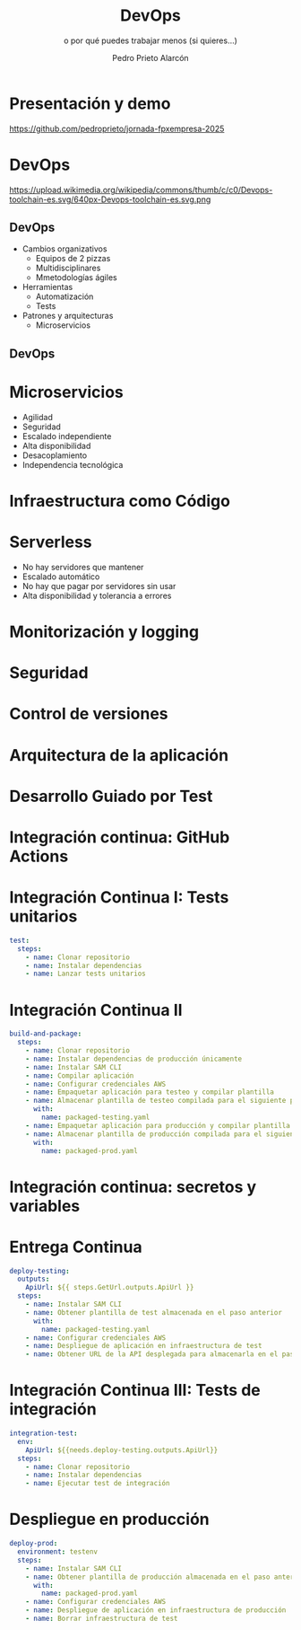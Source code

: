 #+TITLE: DevOps
#+SUBTITLE: o por qué puedes trabajar menos (si quieres...)
#+AUTHOR: Pedro Prieto Alarcón
#+EMAIL: pedroprietoalarcon@gmail.com
#+REVEAL_ROOT: https://cdn.jsdelivr.net/npm/reveal.js
#+REVEAL_THEME: moon
#+REVEAL_HLEVEL: 1
#+OPTIONS: toc:nil num:nil timestamp:nil

* Presentación y demo
https://github.com/pedroprieto/jornada-fpxempresa-2025
#+attr_html: :width 400px
[[./qr/qr-code.svg]]

* DevOps
https://upload.wikimedia.org/wikipedia/commons/thumb/c/c0/Devops-toolchain-es.svg/640px-Devops-toolchain-es.svg.png

** DevOps
- Cambios organizativos
  - Equipos de 2 pizzas
  - Multidisciplinares
  - Mmetodologías ágiles
- Herramientas
  - Automatización
  - Tests
- Patrones y arquitecturas
  - Microservicios

** DevOps
[[./imagenes/twopizza.jpg]]

* Microservicios
- Agilidad
- Seguridad
- Escalado independiente
- Alta disponibilidad
- Desacoplamiento
- Independencia tecnológica

* Infraestructura como Código
#+begin_src plantuml :file ./imagenes/iac.png :exports results
  @startuml VPC
  ' Uncomment the line below for "dark mode" styling
  '!$AWS_DARK = true

  !define AWSPuml https://raw.githubusercontent.com/awslabs/aws-icons-for-plantuml/v19.0/dist
  !include AWSPuml/AWSCommon.puml
  !include AWSPuml/AWSSimplified.puml
  !include AWSPuml/Compute/EC2.puml
  !include AWSPuml/Compute/EC2Instance.puml
  !include AWSPuml/Groups/AWSCloud.puml
  !include AWSPuml/Groups/Generic.puml
  !include AWSPuml/Groups/VPC.puml
  !include AWSPuml/Groups/AvailabilityZone.puml
  !include AWSPuml/Groups/PublicSubnet.puml
  !include AWSPuml/Groups/PrivateSubnet.puml
  !include AWSPuml/NetworkingContentDelivery/VPCNATGateway.puml
  !include AWSPuml/NetworkingContentDelivery/VPCInternetGateway.puml
  !include AWSPuml/ManagementGovernance/CloudFormationTemplate.puml

  hide stereotype
  skinparam linetype ortho

  AWSCloudGroup(cloud,"Infraestructura") {
    VPCGroup(vpc) {
      VPCInternetGateway(internet_gateway, "Internet gateway", "")

      AvailabilityZoneGroup(az_1, "\tAvailability Zone 1\t") {
        PublicSubnetGroup(az_1_public, "Public subnet") {
          VPCNATGateway(az_1_nat_gateway, "NAT gateway", "") #Transparent
        }
        PrivateSubnetGroup(az_1_private, "Private subnet") {
          EC2Instance(az_1_ec2_1, "Instance", "") #Transparent
        }

        az_1_ec2_1 .u.> az_1_nat_gateway
      }

      AvailabilityZoneGroup(az_2, "\tAvailability Zone 2\t") {
        PublicSubnetGroup(az_2_public, "Public subnet") {
          VPCNATGateway(az_2_nat_gateway, "NAT gateway", "") #Transparent
        }
        PrivateSubnetGroup(az_2_private, "Private subnet") {
          EC2Instance(az_2_ec2_1, "Instance", "") #Transparent
        }

        az_2_ec2_1 .u.> az_2_nat_gateway
      }

      az_2_nat_gateway .[hidden]u.> internet_gateway
      az_1_nat_gateway .[hidden]u.> internet_gateway
    }
  }

  GenericGroup(cf, "Plantilla de código") {
    CloudFormationTemplate(plantilla, "Código", "")
  }

    left to right direction
    cf --> cloud
  @enduml
#+end_src

#+RESULTS:
[[file:./imagenes/iac.png]]

* Serverless
- No hay servidores que mantener
- Escalado automático
- No hay que pagar por servidores sin usar
- Alta disponibilidad y tolerancia a errores

* Monitorización y logging
* Seguridad
* Control de versiones
* Arquitectura de la aplicación
#+begin_src plantuml :file ./imagenes/arquitectura.png :exports results
      @startuml
  '!$AWS_DARK = true

  !define AWSPuml https://raw.githubusercontent.com/awslabs/aws-icons-for-plantuml/v19.0/dist
  !include AWSPuml/AWSCommon.puml

  !include AWSPuml/AWSSimplified.puml

  !include AWSPuml/General/Users.puml
  !include AWSPuml/NetworkingContentDelivery/APIGateway.puml
  !include AWSPuml/Compute/Lambda.puml
  !include AWSPuml/Database/DynamoDB.puml

  skinparam linetype ortho

    left to right direction

    Users(usuarios, "Usuarios", "")
    APIGateway(API, "API", "")
    Lambda(lambda1, "Listado", "")
    Lambda(lambda2, "Elemento", "")
    Lambda(lambda3, "Añadir", "")
    DynamoDB(tabla, "BD", "")

    usuarios --> API
    API --> lambda1
    API --> lambda2
    API --> lambda3
    lambda1 --> tabla
    lambda2 --> tabla
    lambda3 --> tabla

      @enduml
#+end_src

#+RESULTS:
[[file:./imagenes/arquitectura.png]]

* Desarrollo Guiado por Test
* Integración continua: GitHub Actions
#+begin_src plantuml :file ./imagenes/cipipeline.png :exports results
  @startuml
  '!$AWS_DARK = true

  !define AWSPuml https://raw.githubusercontent.com/awslabs/aws-icons-for-plantuml/v19.0/dist
  !include AWSPuml/AWSCommon.puml
  !include AWSPuml/AWSExperimental.puml
  !include AWSPuml/ApplicationIntegration/SimpleNotificationService.puml
  !include AWSPuml/Compute/EC2.puml
  !include AWSPuml/DeveloperTools/CodeBuild.puml
  !include AWSPuml/DeveloperTools/CodeDeploy.puml
  !include AWSPuml/DeveloperTools/CodePipeline.puml
  !include AWSPuml/General/GitRepository.puml
  !include AWSPuml/General/User.puml
  !include AWSPuml/Storage/SimpleStorageService.puml
  !include AWSPuml/Storage/Storage.puml

  $AWSGroupColoring(CodePipelineGroup, $AWSColor(DeveloperTools))
  !define CodePipelineGroup(g_alias, g_label="Integración continua") $AWSDefineGroup(g_alias, g_label, CodePipeline, CodePipelineGroup)

  hide stereotype
  skinparam linetype ortho
  skinparam rectangle {
      BackgroundColor $AWS_BG_COLOR
      BorderColor transparent
  }

  !procedure $AWSIcon($service, $line1, $line2="")
  rectangle "$AWSImg($service)\n$line1\n$line2"
  !endprocedure 

  CodePipelineGroup(pipeline){
    $AWSIcon(GitRepository, "Git Repo") as repo
    $AWSIcon(CodeBuild, "Tests unitarios") as testunitario
    $AWSIcon(CodeBuild, "Compilación") as compilacion
    $AWSIcon(CodeDeploy, "Despliegue de test") as desplieguetest
    $AWSIcon(CodeBuild, "Test integración") as testintegracion
    $AWSIcon(User, "Aprobación", "manual") as aprobacion
    $AWSIcon(CodeDeploy, "Despliegue","en producción") as despliegueprod
    $AWSIcon(Storage, "URL app test") as urltest
    $AWSIcon(Storage, "App compilada", "Plantilla compilada") as artefacto
          
    repo -r-> testunitario: \n<$Callout_1>
    testunitario -r-> compilacion: \n<$Callout_2>
    compilacion -d-> artefacto: \n<$Callout_3><$Callout_SP>
    compilacion -r-> desplieguetest: \n<$Callout_4>
    desplieguetest -d-> urltest: \n<$Callout_5><$Callout_SP>
    desplieguetest -r-> testintegracion: \n<$Callout_6>
    testintegracion -r-> aprobacion: \n<$Callout_7>
    aprobacion -r-> despliegueprod: \n<$Callout_8>
  }
  @enduml
#+end_src

#+RESULTS:
[[./imagenes/cipipeline.png]]

* Integración Continua I: Tests unitarios
#+begin_src yaml
  test:
    steps:
      - name: Clonar repositorio
      - name: Instalar dependencias
      - name: Lanzar tests unitarios
#+end_src

* Integración Continua II
#+begin_src yaml
  build-and-package:
    steps:
      - name: Clonar repositorio
      - name: Instalar dependencias de producción únicamente
      - name: Instalar SAM CLI
      - name: Compilar aplicación
      - name: Configurar credenciales AWS
      - name: Empaquetar aplicación para testeo y compilar plantilla
      - name: Almacenar plantilla de testeo compilada para el siguiente paso
        with:
          name: packaged-testing.yaml
      - name: Empaquetar aplicación para producción y compilar plantilla
      - name: Almacenar plantilla de producción compilada para el siguiente paso
        with:
          name: packaged-prod.yaml
#+end_src

* Integración continua: secretos y variables
[[./imagenes/secretos.png]]

* Entrega Continua
#+begin_src yaml
  deploy-testing:
    outputs:
      ApiUrl: ${{ steps.GetUrl.outputs.ApiUrl }}
    steps:
      - name: Instalar SAM CLI
      - name: Obtener plantilla de test almacenada en el paso anterior
        with:
          name: packaged-testing.yaml
      - name: Configurar credenciales AWS
      - name: Despliegue de aplicación en infraestructura de test
      - name: Obtener URL de la API desplegada para almacenarla en el paso posterior
#+end_src

* Integración Continua III: Tests de integración
#+begin_src yaml
  integration-test:
    env:
      ApiUrl: ${{needs.deploy-testing.outputs.ApiUrl}}
    steps:
      - name: Clonar repositorio
      - name: Instalar dependencias
      - name: Ejecutar test de integración
#+end_src

* Despliegue en producción
#+begin_src yaml
  deploy-prod:
    environment: testenv
    steps:
      - name: Instalar SAM CLI
      - name: Obtener plantilla de producción almacenada en el paso anterior
        with:
          name: packaged-prod.yaml
      - name: Configurar credenciales AWS
      - name: Despliegue de aplicación en infraestructura de producción
      - name: Borrar infraestructura de test
#+end_src
